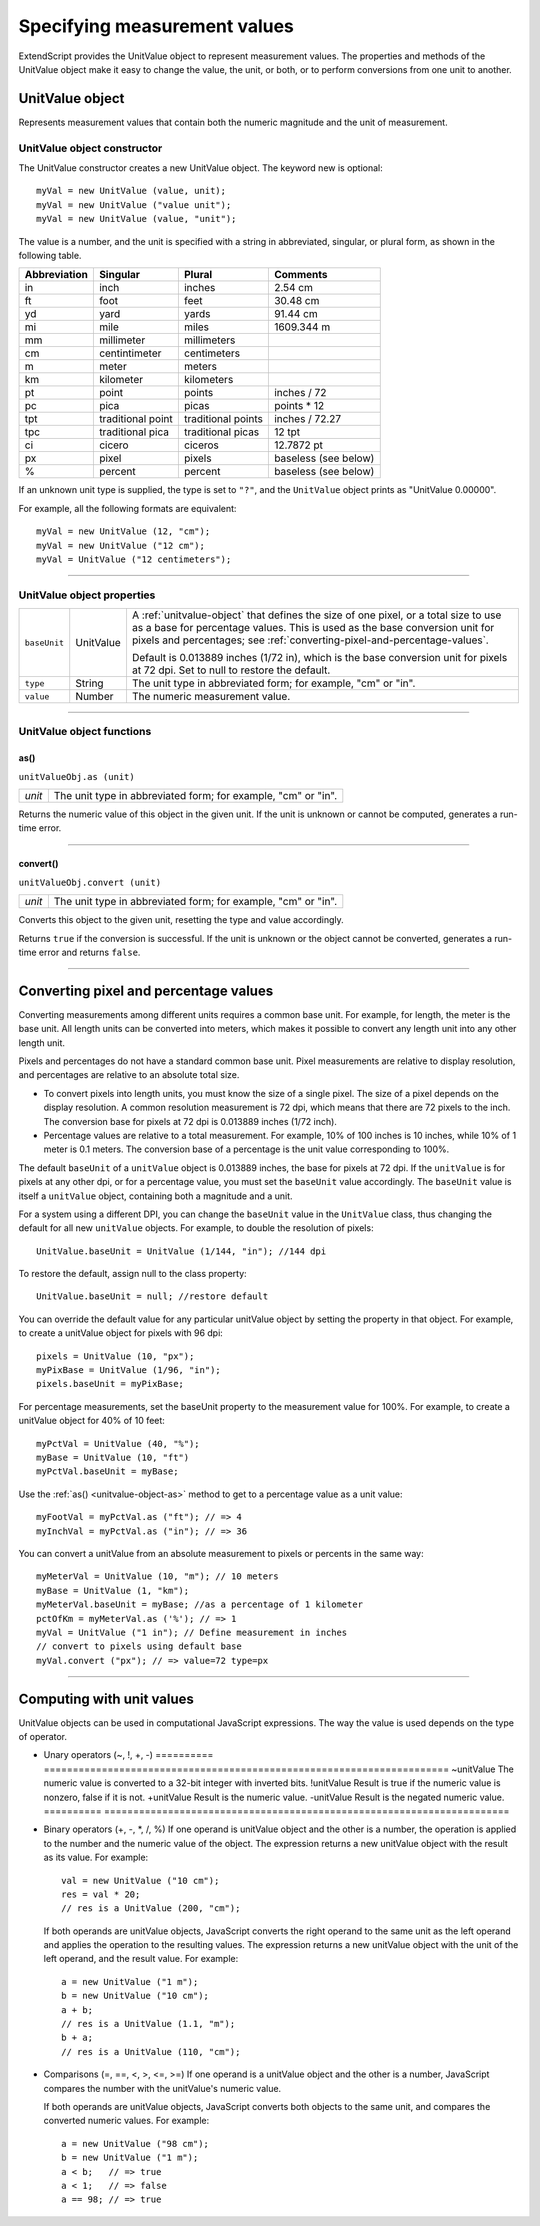 .. _specifying-measurement-values:

Specifying measurement values
=============================

ExtendScript provides the UnitValue object to represent measurement values. The properties and
methods of the UnitValue object make it easy to change the value, the unit, or both, or to perform
conversions from one unit to another.

.. _unitvalue-object:

UnitValue object
----------------
Represents measurement values that contain both the numeric magnitude and the unit of measurement.

.. _unitvalue-object-constructor:

UnitValue object constructor
****************************

The UnitValue constructor creates a new UnitValue object. The keyword new is optional::

    myVal = new UnitValue (value, unit);
    myVal = new UnitValue ("value unit");
    myVal = new UnitValue (value, "unit");

The value is a number, and the unit is specified with a string in abbreviated, singular, or plural form, as
shown in the following table.

============  =================  ==================  ====================
Abbreviation  Singular           Plural              Comments
============  =================  ==================  ====================
in            inch               inches              2.54 cm
ft            foot               feet                30.48 cm
yd            yard               yards               91.44 cm
mi            mile               miles               1609.344 m
mm            millimeter         millimeters
cm            centintimeter      centimeters
m             meter              meters
km            kilometer          kilometers
pt            point              points              inches / 72
pc            pica               picas               points * 12
tpt           traditional point  traditional points  inches / 72.27
tpc           traditional pica   traditional picas   12 tpt
ci            cicero             ciceros             12.7872 pt
px            pixel              pixels              baseless (see below)
%             percent            percent             baseless (see below)
============  =================  ==================  ====================

If an unknown unit type is supplied, the type is set to ``"?"``, and the ``UnitValue`` object prints as "UnitValue
0.00000".

For example, all the following formats are equivalent::

    myVal = new UnitValue (12, "cm");
    myVal = new UnitValue ("12 cm");
    myVal = UnitValue ("12 centimeters");

--------------------------------------------------------------------------------

.. _unitvalue-object-properties:

UnitValue object properties
***************************

============  =========  ============================================================
``baseUnit``  UnitValue  A :ref:`unitvalue-object` that defines the size of one pixel, or a total size to use as a
                         base for percentage values. This is used as the base conversion unit for pixels
                         and percentages; see :ref:`converting-pixel-and-percentage-values`.

                         Default is 0.013889 inches (1/72 in), which is the base conversion unit for
                         pixels at 72 dpi. Set to null to restore the default.
``type``      String     The unit type in abbreviated form; for example, "cm" or "in".
``value``     Number     The numeric measurement value.
============  =========  ============================================================

--------------------------------------------------------------------------------

.. _unitvalue-object-functions:

UnitValue object functions
**************************

.. _unitvalue-object-as:

as()
+++++
``unitValueObj.as (unit)``

======  =============================================================
*unit*  The unit type in abbreviated form; for example, "cm" or "in".
======  =============================================================

Returns the numeric value of this object in the given unit. If the unit is unknown or cannot be
computed, generates a run-time error.

--------------------------------------------------------------------------------

.. _unitvalue-object-convert:

convert()
+++++++++
``unitValueObj.convert (unit)``

======  =============================================================
*unit*  The unit type in abbreviated form; for example, "cm" or "in".
======  =============================================================

Converts this object to the given unit, resetting the type and value accordingly.

Returns ``true`` if the conversion is successful. If the unit is unknown or the object cannot be
converted, generates a run-time error and returns ``false``.

--------------------------------------------------------------------------------

.. _converting-pixel-and-percentage-values:

Converting pixel and percentage values
--------------------------------------
Converting measurements among different units requires a common base unit. For example, for length,
the meter is the base unit. All length units can be converted into meters, which makes it possible to
convert any length unit into any other length unit.

Pixels and percentages do not have a standard common base unit. Pixel measurements are relative to
display resolution, and percentages are relative to an absolute total size.

- To convert pixels into length units, you must know the size of a single pixel. The size of a pixel depends
  on the display resolution. A common resolution measurement is 72 dpi, which means that there are 72
  pixels to the inch. The conversion base for pixels at 72 dpi is 0.013889 inches (1/72 inch).
- Percentage values are relative to a total measurement. For example, 10% of 100 inches is 10 inches,
  while 10% of 1 meter is 0.1 meters. The conversion base of a percentage is the unit value
  corresponding to 100%.

The default ``baseUnit`` of a ``unitValue`` object is 0.013889 inches, the base for pixels at 72 dpi. If the
``unitValue`` is for pixels at any other dpi, or for a percentage value, you must set the ``baseUnit`` value
accordingly. The ``baseUnit`` value is itself a ``unitValue`` object, containing both a magnitude and a unit.

For a system using a different DPI, you can change the ``baseUnit`` value in the ``UnitValue`` class, thus
changing the default for all new ``unitValue`` objects. For example, to double the resolution of pixels::

    UnitValue.baseUnit = UnitValue (1/144, "in"); //144 dpi

To restore the default, assign null to the class property::

    UnitValue.baseUnit = null; //restore default

You can override the default value for any particular unitValue object by setting the property in that
object. For example, to create a unitValue object for pixels with 96 dpi::

    pixels = UnitValue (10, "px");
    myPixBase = UnitValue (1/96, "in");
    pixels.baseUnit = myPixBase;

For percentage measurements, set the baseUnit property to the measurement value for 100%. For
example, to create a unitValue object for 40% of 10 feet::

    myPctVal = UnitValue (40, "%");
    myBase = UnitValue (10, "ft")
    myPctVal.baseUnit = myBase;

Use the :ref:`as() <unitvalue-object-as>` method to get to a percentage value as a unit value::

    myFootVal = myPctVal.as ("ft"); // => 4
    myInchVal = myPctVal.as ("in"); // => 36

You can convert a unitValue from an absolute measurement to pixels or percents in the same way::

    myMeterVal = UnitValue (10, "m"); // 10 meters
    myBase = UnitValue (1, "km");
    myMeterVal.baseUnit = myBase; //as a percentage of 1 kilometer
    pctOfKm = myMeterVal.as ('%'); // => 1
    myVal = UnitValue ("1 in"); // Define measurement in inches
    // convert to pixels using default base
    myVal.convert ("px"); // => value=72 type=px

--------------------------------------------------------------------------------

.. _computing-with-unit-values:

Computing with unit values
--------------------------
UnitValue objects can be used in computational JavaScript expressions. The way the value is used
depends on the type of operator.

- Unary operators (~, !, +, -)
  ==========  ======================================================================
  ~unitValue  The numeric value is converted to a 32-bit integer with inverted bits.
  !unitValue  Result is true if the numeric value is nonzero, false if it is not.
  +unitValue  Result is the numeric value.
  -unitValue  Result is the negated numeric value.
  ==========  ======================================================================

- Binary operators (+, -, *, /, %)
  If one operand is unitValue object and the other is a number, the operation is applied to the number
  and the numeric value of the object. The expression returns a new unitValue object with the result as
  its value. For example::

    val = new UnitValue ("10 cm");
    res = val * 20;
    // res is a UnitValue (200, "cm");

  If both operands are unitValue objects, JavaScript converts the right operand to the same unit as the
  left operand and applies the operation to the resulting values. The expression returns a new
  unitValue object with the unit of the left operand, and the result value. For example::

      a = new UnitValue ("1 m");
      b = new UnitValue ("10 cm");
      a + b;
      // res is a UnitValue (1.1, "m");
      b + a;
      // res is a UnitValue (110, "cm");

- Comparisons (=, ==, <, >, <=, >=)
  If one operand is a unitValue object and the other is a number, JavaScript compares the number with
  the unitValue's numeric value.

  If both operands are unitValue objects, JavaScript converts both objects to the same unit, and
  compares the converted numeric values.
  For example::

    a = new UnitValue ("98 cm");
    b = new UnitValue ("1 m");
    a < b;   // => true
    a < 1;   // => false
    a == 98; // => true
